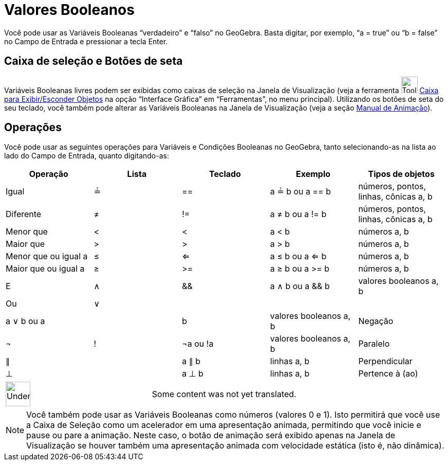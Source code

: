 = Valores Booleanos
ifdef::env-github[:imagesdir: /pt/modules/ROOT/assets/images]

Você pode usar as Variáveis Booleanas “verdadeiro” e “falso” no GeoGebra. Basta digitar, por exemplo, “a = true” ou “b =
false” no Campo de Entrada e pressionar a tecla [.kcode]#Enter#.

== Caixa de seleção e Botões de seta

Variáveis Booleanas livres podem ser exibidas como caixas de seleção na Janela de Visualização (veja a ferramenta
image:Tool_Check_Box_to_Show_Hide_Objects.gif[Tool Check Box to Show Hide Objects.gif,width=32,height=32]
xref:/s_index_php?title=Caixa_para_Exibir_Esconder_Objetos_action=edit_redlink=1.adoc[Caixa para Exibir/Esconder
Objetos] na opção “Interface Gráfica” em “Ferramentas”, no menu principal). Utilizando os botões de seta do seu teclado,
você também pode alterar as Variáveis Booleanas na Janela de Visualização (veja a seção
xref:/s_index_php?title=Manual_de_Animação_action=edit_redlink=1.adoc[Manual de Animação]).

== Operações

Você pode usar as seguintes operações para Variáveis e Condições Booleanas no GeoGebra, tanto selecionando-as na lista
ao lado do Campo de Entrada, quanto digitando-as:

[cols=",,,,",options="header",]
|===
|Operação |Lista |Teclado |Exemplo |Tipos de objetos
|Igual |≟ |== |a ≟ b ou a == b |números, pontos, linhas, cônicas a, b
|Diferente |≠ |!= |a ≠ b ou a != b |números, pontos, linhas, cônicas a, b
|Menor que |< |< |a < b |números a, b
|Maior que |> |> |a > b |números a, b
|Menor que ou igual a |≤ |<= |a ≤ b ou a <= b |números a, b
|Maior que ou igual a |≥ |>= |a ≥ b ou a >= b |números a, b
|E |∧ |&& |a ∧ b ou a && b |valores booleanos a, b
|Ou |∨ ||| |a ∨ b ou a || b |valores booleanos a, b
|Negação |¬ |! |¬a ou !a |valores booleanos a, b
|Paralelo |∥ | |a ∥ b |linhas a, b
|Perpendicular |⊥ | |a ⊥ b |linhas a, b
|Pertence à (ao) |∈ | |a ∈ list1 |número a, lista de números b
|===

[width="100%",cols="50%,50%",]
|===
a|
image:48px-UnderConstruction.png[UnderConstruction.png,width=48,height=48]

|Some content was not yet translated.
|===

[NOTE]
====

Você também pode usar as Variáveis Booleanas como números (valores 0 e 1). Isto permitirá que você use a Caixa de
Seleção como um acelerador em uma apresentação animada, permitindo que você inicie e pause ou pare a animação. Neste
caso, o botão de animação será exibido apenas na Janela de Visualização se houver também uma apresentação animada com
velocidade estática (isto é, não dinâmica).

====
